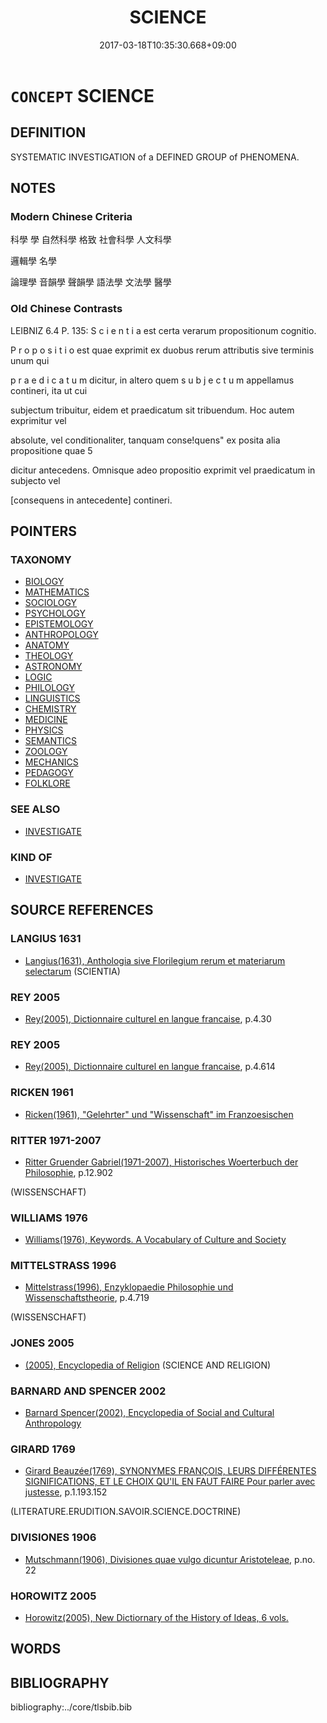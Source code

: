 # -*- mode: mandoku-tls-view -*-
#+TITLE: SCIENCE
#+DATE: 2017-03-18T10:35:30.668+09:00        
#+STARTUP: content
* =CONCEPT= SCIENCE
:PROPERTIES:
:CUSTOM_ID: uuid-a2550b4b-1076-4b51-952c-f6b22862a78b
:TR_ZH: 科學
:END:
** DEFINITION

SYSTEMATIC INVESTIGATION of a DEFINED GROUP of PHENOMENA.

** NOTES

*** Modern Chinese Criteria
科學  學  自然科學  格致  社會科學  人文科學

邏輯學  名學

論理學  音韻學  聲韻學  語法學  文法學  醫學

*** Old Chinese Contrasts
LEIBNIZ 6.4 P. 135: S c i e n t i a est certa verarum propositionum cognitio.

P r o p o s i t i o est quae exprimit ex duobus rerum attributis sive terminis unum qui

p r a e d i c a t u m dicitur, in altero quem s u b j e c t u m appellamus contineri, ita ut cui

subjectum tribuitur, eidem et praedicatum sit tribuendum. Hoc autem exprimitur vel

absolute, vel conditionaliter, tanquam conse!quens" ex posita alia propositione quae 5

dicitur antecedens. Omnisque adeo propositio exprimit vel praedicatum in subjecto vel

[consequens in antecedente] contineri.

** POINTERS
*** TAXONOMY
 - [[tls:concept:BIOLOGY][BIOLOGY]]
 - [[tls:concept:MATHEMATICS][MATHEMATICS]]
 - [[tls:concept:SOCIOLOGY][SOCIOLOGY]]
 - [[tls:concept:PSYCHOLOGY][PSYCHOLOGY]]
 - [[tls:concept:EPISTEMOLOGY][EPISTEMOLOGY]]
 - [[tls:concept:ANTHROPOLOGY][ANTHROPOLOGY]]
 - [[tls:concept:ANATOMY][ANATOMY]]
 - [[tls:concept:THEOLOGY][THEOLOGY]]
 - [[tls:concept:ASTRONOMY][ASTRONOMY]]
 - [[tls:concept:LOGIC][LOGIC]]
 - [[tls:concept:PHILOLOGY][PHILOLOGY]]
 - [[tls:concept:LINGUISTICS][LINGUISTICS]]
 - [[tls:concept:CHEMISTRY][CHEMISTRY]]
 - [[tls:concept:MEDICINE][MEDICINE]]
 - [[tls:concept:PHYSICS][PHYSICS]]
 - [[tls:concept:SEMANTICS][SEMANTICS]]
 - [[tls:concept:ZOOLOGY][ZOOLOGY]]
 - [[tls:concept:MECHANICS][MECHANICS]]
 - [[tls:concept:PEDAGOGY][PEDAGOGY]]
 - [[tls:concept:FOLKLORE][FOLKLORE]]

*** SEE ALSO
 - [[tls:concept:INVESTIGATE][INVESTIGATE]]

*** KIND OF
 - [[tls:concept:INVESTIGATE][INVESTIGATE]]

** SOURCE REFERENCES
*** LANGIUS 1631
 - [[cite:LANGIUS-1631][Langius(1631), Anthologia sive Florilegium rerum et materiarum selectarum]] (SCIENTIA)
*** REY 2005
 - [[cite:REY-2005][Rey(2005), Dictionnaire culturel en langue francaise]], p.4.30

*** REY 2005
 - [[cite:REY-2005][Rey(2005), Dictionnaire culturel en langue francaise]], p.4.614

*** RICKEN 1961
 - [[cite:RICKEN-1961][Ricken(1961), "Gelehrter" und "Wissenschaft" im Franzoesischen]]
*** RITTER 1971-2007
 - [[cite:RITTER-1971-2007][Ritter Gruender Gabriel(1971-2007), Historisches Woerterbuch der Philosophie]], p.12.902
 (WISSENSCHAFT)
*** WILLIAMS 1976
 - [[cite:WILLIAMS-1976][Williams(1976), Keywords.  A Vocabulary of Culture and Society]]
*** MITTELSTRASS 1996
 - [[cite:MITTELSTRASS-1996][Mittelstrass(1996), Enzyklopaedie Philosophie und Wissenschaftstheorie]], p.4.719
 (WISSENSCHAFT)
*** JONES 2005
 - [[cite:JONES-2005][(2005), Encyclopedia of Religion]] (SCIENCE AND RELIGION)
*** BARNARD AND SPENCER 2002
 - [[cite:BARNARD-AND-SPENCER-2002][Barnard Spencer(2002), Encyclopedia of Social and Cultural Anthropology]]
*** GIRARD 1769
 - [[cite:GIRARD-1769][Girard Beauzée(1769), SYNONYMES FRANÇOIS, LEURS DIFFÉRENTES SIGNIFICATIONS, ET LE CHOIX QU'IL EN FAUT FAIRE Pour parler avec justesse]], p.1.193.152
 (LITERATURE.ERUDITION.SAVOIR.SCIENCE.DOCTRINE)
*** DIVISIONES 1906
 - [[cite:DIVISIONES-1906][Mutschmann(1906), Divisiones quae vulgo dicuntur Aristoteleae]], p.no. 22

*** HOROWITZ 2005
 - [[cite:HOROWITZ-2005][Horowitz(2005), New Dictiornary of the History of Ideas, 6 vols.]]
** WORDS
   :PROPERTIES:
   :VISIBILITY: children
   :END:
** BIBLIOGRAPHY
bibliography:../core/tlsbib.bib
